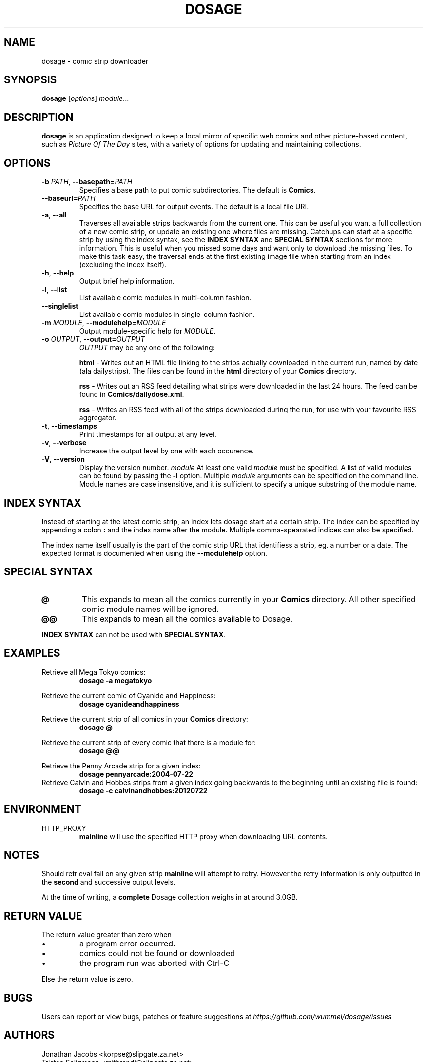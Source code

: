 .TH DOSAGE 1
.SH NAME
dosage \- comic strip downloader
.SH SYNOPSIS
\fBdosage\fP [\fIoptions\fP] \fImodule\fP...
.SH DESCRIPTION
.B dosage
is an application designed to keep a local mirror of specific
web comics and other picture\-based content, such as
\fIPicture Of The Day\fP sites, with a variety of options
for updating and maintaining collections.
.SH OPTIONS
.TP
\fB\-b\fP \fIPATH\fP, \fB\-\-basepath=\fP\fIPATH\fP
Specifies a base path to put comic subdirectories. The default is \fBComics\fP.
.TP
\fB\-\-baseurl=\fP\fIPATH\fP
Specifies the base URL for output events. The default is a local file URI.
.TP
\fB\-a\fP, \fB\-\-all\fP
Traverses all available strips backwards from the current one.
This can be useful you want a full collection of a new comic strip,
or update an existing one where files are missing.
.
Catchups can start at a specific strip by using the index syntax, see
the
.B INDEX SYNTAX
and
.B SPECIAL SYNTAX
sections for more information. This is useful when you missed some days 
and want only to download the missing files. To make this task easy,
the traversal ends at the first existing image file when starting from
an index (excluding the index itself).
.TP
\fB\-h\fP, \fB\-\-help\fP
Output brief help information.
.TP
\fB\-l\fP, \fB\-\-list\fP
List available comic modules in multi\-column fashion.
.TP
\fB\-\-singlelist\fP
List available comic modules in single-column fashion.
.TP
\fB\-m\fP \fIMODULE\fP, \fB\-\-modulehelp=\fP\fIMODULE\fP
Output module-specific help for \fIMODULE\fP.
.TP
\fB\-o\fP \fIOUTPUT\fP, \fB\-\-output=\fP\fIOUTPUT\fP
\fIOUTPUT\fP may be any one of the following:
.PP
.RS
.BR "html " \-
Writes out an HTML file linking to the strips actually downloaded in the
current run, named by date (ala dailystrips). The files can be found in the
\fBhtml\fP directory of your \fBComics\fP directory.
.RE
.PP
.RS
.BR "rss " \-
Writes out an RSS feed detailing what strips were downloaded in the last 24
hours. The feed can be found in \fBComics/dailydose.xml\fP.
.RE
.PP
.RS
.BR "rss " \-
Writes an RSS feed with all of the strips downloaded during the run, for use
with your favourite RSS aggregator.
.RE
.TP
\fB\-t\fP, \fB\-\-timestamps\fP
Print timestamps for all output at any level.
.TP
\fB\-v\fP, \fB\-\-verbose\fP
Increase the output level by one with each occurence.
.TP
\fB\-V\fP, \fB\-\-version\fP
Display the version number.
.I module
At least one valid
.I module
must be specified. A list of valid modules can be found by passing the
.B \-l
option. Multiple
.I module
arguments can be specified on the command line.
Module names are case insensitive, and it is sufficient to specify a
unique substring of the module name.
.SH INDEX SYNTAX
Instead of starting at the latest comic strip, an index lets dosage start
at a certain strip. The index can be specified by appending a colon \fB:\fP
and the index name after the module. Multiple comma-spearated indices can
also be specified.
.PP
The index name itself usually is the part of the comic strip URL that identifiess
a strip, eg. a number or a date. The expected format is documented when using
the \fB\-\-modulehelp\fP option.
.SH SPECIAL SYNTAX
.TP
.B @
This expands to mean all the comics currently in your \fBComics\fP
directory. All other specified comic module names will be ignored.
.TP
.B @@
This expands to mean all the comics available to Dosage.
.PP
\fBINDEX SYNTAX\fP can not be used with \fBSPECIAL SYNTAX\fP.
.SH EXAMPLES
Retrieve all Mega Tokyo comics:
.RS
.B dosage \-a megatokyo
.RE
.PP
Retrieve the current comic of Cyanide and Happiness:
.RS
.B dosage cyanideandhappiness
.RE
.PP
Retrieve the current strip of all comics in your \fBComics\fP directory:
.RS
.B dosage @
.RE
.PP
Retrieve the current strip of every comic that there is a module for:
.RS
.B dosage @@
.RE
.PP
Retrieve the Penny Arcade strip for a given index:
.RS
.B dosage pennyarcade:2004\-07\-22
.RE
Retrieve Calvin and Hobbes strips from a given index going backwards to
the beginning until an existing file is found:
.RS
.B dosage \-c calvinandhobbes:20120722
.RE
.SH ENVIRONMENT
.IP HTTP_PROXY
.B mainline
will use the specified HTTP proxy when downloading URL contents.
.SH NOTES
Should retrieval fail on any given strip
.B mainline
will attempt to retry. However the retry information is only outputted
in the
.B second
and successive output levels.
.PP
At the time of writing, a
.B complete
Dosage collection weighs in at around 3.0GB.
.SH RETURN VALUE
The return value greater than zero when
.IP \(bu
a program error occurred.
.IP \(bu
comics could not be found or downloaded
.IP \(bu
the program run was aborted with Ctrl-C
.PP
Else the return value is zero.
.SH BUGS
Users can report or view bugs, patches or feature suggestions at
.I https://github.com/wummel/dosage/issues
.SH AUTHORS
Jonathan Jacobs <korpse@slipgate.za.net>
.br
Tristan Seligmann <mithrandi@slipgate.za.net>
.br
Bastian Kleineidam <calvin@users.sourceforge.net>
.SH COPYRIGHT
Copyright \(co 2004-2005 Tristan Seligmann and Jonathan Jacobs
.br
Copyright \(co 2012 Bastian Kleineidam
